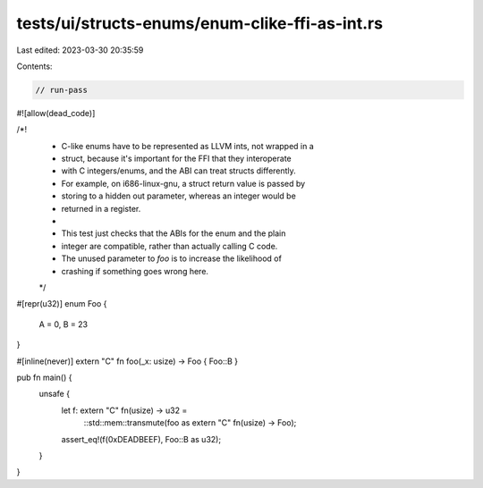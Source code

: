 tests/ui/structs-enums/enum-clike-ffi-as-int.rs
===============================================

Last edited: 2023-03-30 20:35:59

Contents:

.. code-block:: rs

    // run-pass
#![allow(dead_code)]

/*!
 * C-like enums have to be represented as LLVM ints, not wrapped in a
 * struct, because it's important for the FFI that they interoperate
 * with C integers/enums, and the ABI can treat structs differently.
 * For example, on i686-linux-gnu, a struct return value is passed by
 * storing to a hidden out parameter, whereas an integer would be
 * returned in a register.
 *
 * This test just checks that the ABIs for the enum and the plain
 * integer are compatible, rather than actually calling C code.
 * The unused parameter to `foo` is to increase the likelihood of
 * crashing if something goes wrong here.
 */

#[repr(u32)]
enum Foo {
    A = 0,
    B = 23
}

#[inline(never)]
extern "C" fn foo(_x: usize) -> Foo { Foo::B }

pub fn main() {
    unsafe {
        let f: extern "C" fn(usize) -> u32 =
            ::std::mem::transmute(foo as extern "C" fn(usize) -> Foo);
        assert_eq!(f(0xDEADBEEF), Foo::B as u32);
    }
}


